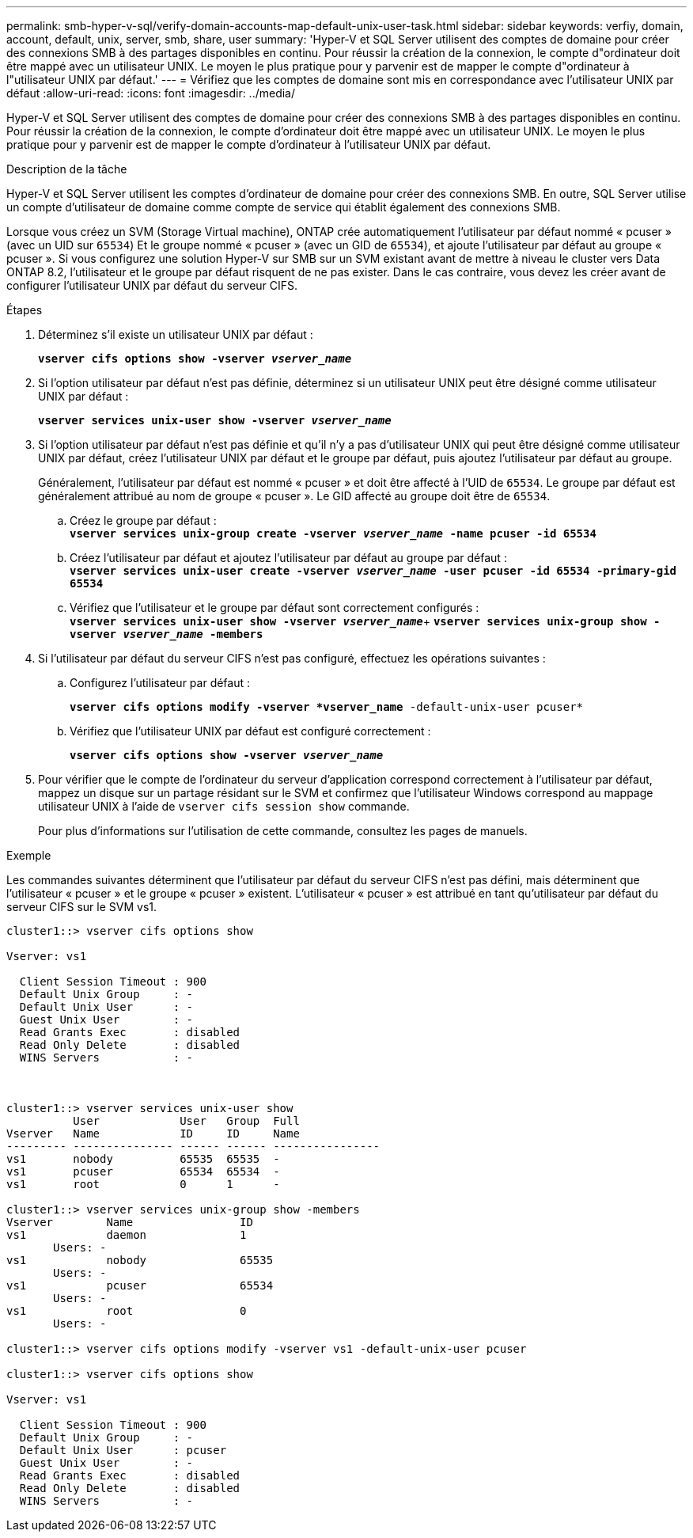 ---
permalink: smb-hyper-v-sql/verify-domain-accounts-map-default-unix-user-task.html 
sidebar: sidebar 
keywords: verfiy, domain, account, default, unix, server, smb, share, user 
summary: 'Hyper-V et SQL Server utilisent des comptes de domaine pour créer des connexions SMB à des partages disponibles en continu. Pour réussir la création de la connexion, le compte d"ordinateur doit être mappé avec un utilisateur UNIX. Le moyen le plus pratique pour y parvenir est de mapper le compte d"ordinateur à l"utilisateur UNIX par défaut.' 
---
= Vérifiez que les comptes de domaine sont mis en correspondance avec l'utilisateur UNIX par défaut
:allow-uri-read: 
:icons: font
:imagesdir: ../media/


[role="lead"]
Hyper-V et SQL Server utilisent des comptes de domaine pour créer des connexions SMB à des partages disponibles en continu. Pour réussir la création de la connexion, le compte d'ordinateur doit être mappé avec un utilisateur UNIX. Le moyen le plus pratique pour y parvenir est de mapper le compte d'ordinateur à l'utilisateur UNIX par défaut.

.Description de la tâche
Hyper-V et SQL Server utilisent les comptes d'ordinateur de domaine pour créer des connexions SMB. En outre, SQL Server utilise un compte d'utilisateur de domaine comme compte de service qui établit également des connexions SMB.

Lorsque vous créez un SVM (Storage Virtual machine), ONTAP crée automatiquement l'utilisateur par défaut nommé « pcuser » (avec un UID sur `65534`) Et le groupe nommé « pcuser » (avec un GID de `65534`), et ajoute l'utilisateur par défaut au groupe « pcuser ». Si vous configurez une solution Hyper-V sur SMB sur un SVM existant avant de mettre à niveau le cluster vers Data ONTAP 8.2, l'utilisateur et le groupe par défaut risquent de ne pas exister. Dans le cas contraire, vous devez les créer avant de configurer l'utilisateur UNIX par défaut du serveur CIFS.

.Étapes
. Déterminez s'il existe un utilisateur UNIX par défaut :
+
`*vserver cifs options show -vserver _vserver_name_*`

. Si l'option utilisateur par défaut n'est pas définie, déterminez si un utilisateur UNIX peut être désigné comme utilisateur UNIX par défaut :
+
`*vserver services unix-user show -vserver _vserver_name_*`

. Si l'option utilisateur par défaut n'est pas définie et qu'il n'y a pas d'utilisateur UNIX qui peut être désigné comme utilisateur UNIX par défaut, créez l'utilisateur UNIX par défaut et le groupe par défaut, puis ajoutez l'utilisateur par défaut au groupe.
+
Généralement, l'utilisateur par défaut est nommé « pcuser » et doit être affecté à l'UID de `65534`. Le groupe par défaut est généralement attribué au nom de groupe « pcuser ». Le GID affecté au groupe doit être de `65534`.

+
.. Créez le groupe par défaut : +
`*vserver services unix-group create -vserver _vserver_name_ -name pcuser -id 65534*`
.. Créez l'utilisateur par défaut et ajoutez l'utilisateur par défaut au groupe par défaut : +
`*vserver services unix-user create -vserver _vserver_name_ -user pcuser -id 65534 -primary-gid 65534*`
.. Vérifiez que l'utilisateur et le groupe par défaut sont correctement configurés : +
`*vserver services unix-user show -vserver _vserver_name_*`+
`*vserver services unix-group show -vserver _vserver_name_ -members*`


. Si l'utilisateur par défaut du serveur CIFS n'est pas configuré, effectuez les opérations suivantes :
+
.. Configurez l'utilisateur par défaut :
+
`*vserver cifs options modify -vserver *vserver_name* -default-unix-user pcuser*`

.. Vérifiez que l'utilisateur UNIX par défaut est configuré correctement :
+
`*vserver cifs options show -vserver _vserver_name_*`



. Pour vérifier que le compte de l'ordinateur du serveur d'application correspond correctement à l'utilisateur par défaut, mappez un disque sur un partage résidant sur le SVM et confirmez que l'utilisateur Windows correspond au mappage utilisateur UNIX à l'aide de `vserver cifs session show` commande.
+
Pour plus d'informations sur l'utilisation de cette commande, consultez les pages de manuels.



.Exemple
Les commandes suivantes déterminent que l'utilisateur par défaut du serveur CIFS n'est pas défini, mais déterminent que l'utilisateur « pcuser » et le groupe « pcuser » existent. L'utilisateur « pcuser » est attribué en tant qu'utilisateur par défaut du serveur CIFS sur le SVM vs1.

[listing]
----
cluster1::> vserver cifs options show

Vserver: vs1

  Client Session Timeout : 900
  Default Unix Group     : -
  Default Unix User      : -
  Guest Unix User        : -
  Read Grants Exec       : disabled
  Read Only Delete       : disabled
  WINS Servers           : -



cluster1::> vserver services unix-user show
          User            User   Group  Full
Vserver   Name            ID     ID     Name
--------- --------------- ------ ------ ----------------
vs1       nobody          65535  65535  -
vs1       pcuser          65534  65534  -
vs1       root            0      1      -

cluster1::> vserver services unix-group show -members
Vserver        Name                ID
vs1            daemon              1
       Users: -
vs1            nobody              65535
       Users: -
vs1            pcuser              65534
       Users: -
vs1            root                0
       Users: -

cluster1::> vserver cifs options modify -vserver vs1 -default-unix-user pcuser

cluster1::> vserver cifs options show

Vserver: vs1

  Client Session Timeout : 900
  Default Unix Group     : -
  Default Unix User      : pcuser
  Guest Unix User        : -
  Read Grants Exec       : disabled
  Read Only Delete       : disabled
  WINS Servers           : -
----